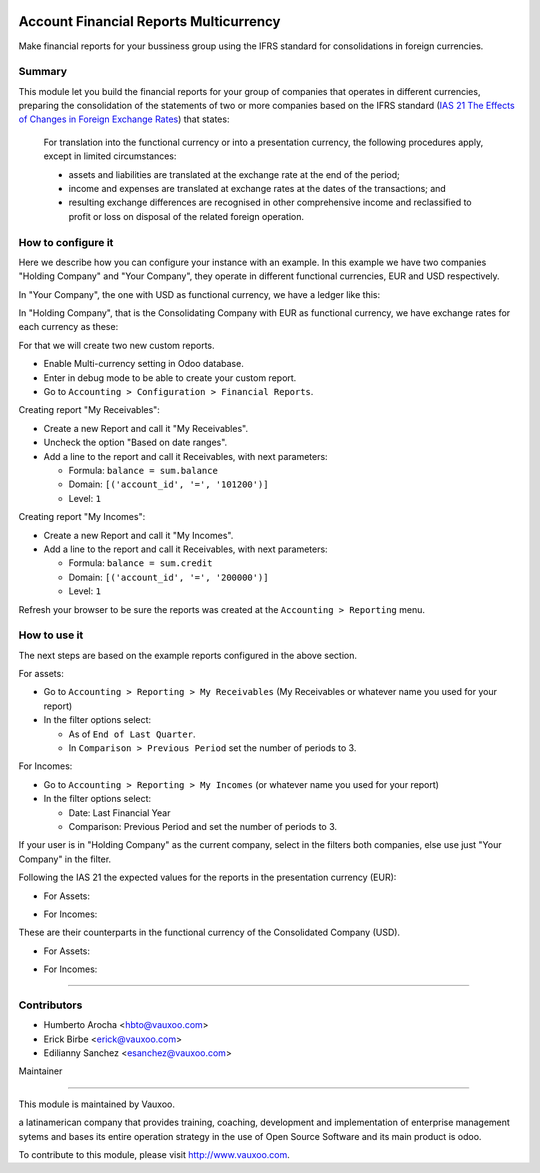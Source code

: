 .. image:: https://img.shields.io/badge/licence-LGPL--3-yellow.svg
    :alt: License: LGPL-3

Account Financial Reports Multicurrency
=======================================

Make financial reports for your bussiness group using the IFRS standard for
consolidations in foreign currencies.

Summary
-------

This module let you build the financial reports for your group of companies that
operates in different currencies, preparing the consolidation of the statements
of two or more companies based on the IFRS standard (`IAS 21 The Effects of Changes in Foreign Exchange Rates
<https://www.ifrs.org/issued-standards/list-of-standards/ias-21-the-effects-of-changes-in-foreign-exchange-rates/>`_)
that states:

  For translation into the functional currency or into a presentation
  currency, the following procedures apply, except in limited
  circumstances:

  - assets and liabilities are translated at the exchange rate at the
    end of the period;
  - income and expenses are translated at exchange rates at the dates
    of the transactions; and
  - resulting exchange differences are recognised in other
    comprehensive income and reclassified to profit or
    loss on disposal of the related foreign operation.

How to configure it
-------------------

Here we describe how you can configure your instance with an example. In this
example we have two companies "Holding Company" and "Your Company", they
operate in different functional currencies, EUR and USD respectively.

In "Your Company", the one with USD as functional currency, we have a ledger
like this:

.. image:: static/description/img-shot-02.png

In "Holding Company", that is the Consolidating Company with EUR as functional
currency, we have exchange rates for each currency as these:

.. image:: static/description/img-shot-03.png
.. image:: static/description/img-shot-04.png

For that
we will create two new custom reports.

- Enable Multi-currency setting in Odoo database.
- Enter in debug mode to be able to create your custom report.
- Go to ``Accounting > Configuration > Financial Reports``.

Creating report "My Receivables":

- Create a new Report and call it "My Receivables".
- Uncheck the option "Based on date ranges".
- Add a line to the report and call it Receivables, with next parameters:

  - Formula: ``balance = sum.balance``
  - Domain: ``[('account_id', '=', '101200')]``
  - Level: ``1``

Creating report "My Incomes":

- Create a new Report and call it "My Incomes".
- Add a line to the report and call it Receivables, with next parameters:

  - Formula: ``balance = sum.credit``
  - Domain: ``[('account_id', '=', '200000')]``
  - Level: ``1``

Refresh your browser to be sure the reports was created at the
``Accounting > Reporting`` menu.


How to use it
-------------

The next steps are based on the example reports configured in the above section.

For assets:

- Go to ``Accounting > Reporting > My Receivables`` (My Receivables or whatever
  name you used for your report)
- In the filter options select:

  - As of ``End of Last Quarter``.
  - In ``Comparison > Previous Period`` set the number of periods to 3.

For Incomes:

- Go to ``Accounting > Reporting > My Incomes`` (or whatever name you used for
  your report)
- In the filter options select:

  - Date: Last Financial Year
  - Comparison: Previous Period and set the number of periods to 3.

If your user is in "Holding Company" as the current company, select in the
filters both companies, else use just "Your Company" in the filter.

Following the IAS 21 the expected values for the reports in the
presentation currency (EUR):

- For Assets:

.. image:: static/description/img-shot-05.png

- For Incomes:

.. image:: static/description/img-shot-06.png

These are their counterparts in the functional currency of the
Consolidated Company (USD).

- For Assets:

.. image:: static/description/img-shot-07.png

- For Incomes:

.. image:: static/description/img-shot-08.png

------

.. image:: https://odoo-community.org/website/image/ir.attachment/5784_f2813bd/datas
   :alt: Try me on Runbot
   :target: https://runbot.vauxoo.com/runbot/133/11.0

Contributors
------------

* Humberto Arocha <hbto@vauxoo.com>
* Erick Birbe <erick@vauxoo.com>
* Edilianny Sanchez <esanchez@vauxoo.com>

Maintainer

----------

.. image:: https://www.vauxoo.com/logo.png
   :alt: Vauxoo
   :target: https://vauxoo.com

This module is maintained by Vauxoo.

a latinamerican company that provides training, coaching,
development and implementation of enterprise management
sytems and bases its entire operation strategy in the use
of Open Source Software and its main product is odoo.

To contribute to this module, please visit http://www.vauxoo.com.
